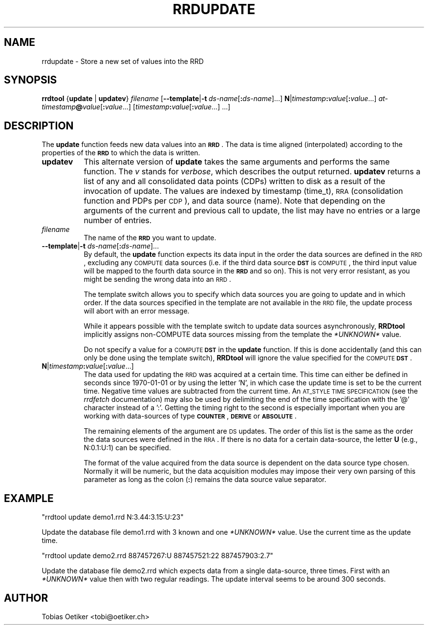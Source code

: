 .\" Automatically generated by Pod::Man v1.37, Pod::Parser v1.32
.\"
.\" Standard preamble:
.\" ========================================================================
.de Sh \" Subsection heading
.br
.if t .Sp
.ne 5
.PP
\fB\\$1\fR
.PP
..
.de Sp \" Vertical space (when we can't use .PP)
.if t .sp .5v
.if n .sp
..
.de Vb \" Begin verbatim text
.ft CW
.nf
.ne \\$1
..
.de Ve \" End verbatim text
.ft R
.fi
..
.\" Set up some character translations and predefined strings.  \*(-- will
.\" give an unbreakable dash, \*(PI will give pi, \*(L" will give a left
.\" double quote, and \*(R" will give a right double quote.  \*(C+ will
.\" give a nicer C++.  Capital omega is used to do unbreakable dashes and
.\" therefore won't be available.  \*(C` and \*(C' expand to `' in nroff,
.\" nothing in troff, for use with C<>.
.tr \(*W-
.ds C+ C\v'-.1v'\h'-1p'\s-2+\h'-1p'+\s0\v'.1v'\h'-1p'
.ie n \{\
.    ds -- \(*W-
.    ds PI pi
.    if (\n(.H=4u)&(1m=24u) .ds -- \(*W\h'-12u'\(*W\h'-12u'-\" diablo 10 pitch
.    if (\n(.H=4u)&(1m=20u) .ds -- \(*W\h'-12u'\(*W\h'-8u'-\"  diablo 12 pitch
.    ds L" ""
.    ds R" ""
.    ds C` ""
.    ds C' ""
'br\}
.el\{\
.    ds -- \|\(em\|
.    ds PI \(*p
.    ds L" ``
.    ds R" ''
'br\}
.\"
.\" If the F register is turned on, we'll generate index entries on stderr for
.\" titles (.TH), headers (.SH), subsections (.Sh), items (.Ip), and index
.\" entries marked with X<> in POD.  Of course, you'll have to process the
.\" output yourself in some meaningful fashion.
.if \nF \{\
.    de IX
.    tm Index:\\$1\t\\n%\t"\\$2"
..
.    nr % 0
.    rr F
.\}
.\"
.\" For nroff, turn off justification.  Always turn off hyphenation; it makes
.\" way too many mistakes in technical documents.
.hy 0
.if n .na
.\"
.\" Accent mark definitions (@(#)ms.acc 1.5 88/02/08 SMI; from UCB 4.2).
.\" Fear.  Run.  Save yourself.  No user-serviceable parts.
.    \" fudge factors for nroff and troff
.if n \{\
.    ds #H 0
.    ds #V .8m
.    ds #F .3m
.    ds #[ \f1
.    ds #] \fP
.\}
.if t \{\
.    ds #H ((1u-(\\\\n(.fu%2u))*.13m)
.    ds #V .6m
.    ds #F 0
.    ds #[ \&
.    ds #] \&
.\}
.    \" simple accents for nroff and troff
.if n \{\
.    ds ' \&
.    ds ` \&
.    ds ^ \&
.    ds , \&
.    ds ~ ~
.    ds /
.\}
.if t \{\
.    ds ' \\k:\h'-(\\n(.wu*8/10-\*(#H)'\'\h"|\\n:u"
.    ds ` \\k:\h'-(\\n(.wu*8/10-\*(#H)'\`\h'|\\n:u'
.    ds ^ \\k:\h'-(\\n(.wu*10/11-\*(#H)'^\h'|\\n:u'
.    ds , \\k:\h'-(\\n(.wu*8/10)',\h'|\\n:u'
.    ds ~ \\k:\h'-(\\n(.wu-\*(#H-.1m)'~\h'|\\n:u'
.    ds / \\k:\h'-(\\n(.wu*8/10-\*(#H)'\z\(sl\h'|\\n:u'
.\}
.    \" troff and (daisy-wheel) nroff accents
.ds : \\k:\h'-(\\n(.wu*8/10-\*(#H+.1m+\*(#F)'\v'-\*(#V'\z.\h'.2m+\*(#F'.\h'|\\n:u'\v'\*(#V'
.ds 8 \h'\*(#H'\(*b\h'-\*(#H'
.ds o \\k:\h'-(\\n(.wu+\w'\(de'u-\*(#H)/2u'\v'-.3n'\*(#[\z\(de\v'.3n'\h'|\\n:u'\*(#]
.ds d- \h'\*(#H'\(pd\h'-\w'~'u'\v'-.25m'\f2\(hy\fP\v'.25m'\h'-\*(#H'
.ds D- D\\k:\h'-\w'D'u'\v'-.11m'\z\(hy\v'.11m'\h'|\\n:u'
.ds th \*(#[\v'.3m'\s+1I\s-1\v'-.3m'\h'-(\w'I'u*2/3)'\s-1o\s+1\*(#]
.ds Th \*(#[\s+2I\s-2\h'-\w'I'u*3/5'\v'-.3m'o\v'.3m'\*(#]
.ds ae a\h'-(\w'a'u*4/10)'e
.ds Ae A\h'-(\w'A'u*4/10)'E
.    \" corrections for vroff
.if v .ds ~ \\k:\h'-(\\n(.wu*9/10-\*(#H)'\s-2\u~\d\s+2\h'|\\n:u'
.if v .ds ^ \\k:\h'-(\\n(.wu*10/11-\*(#H)'\v'-.4m'^\v'.4m'\h'|\\n:u'
.    \" for low resolution devices (crt and lpr)
.if \n(.H>23 .if \n(.V>19 \
\{\
.    ds : e
.    ds 8 ss
.    ds o a
.    ds d- d\h'-1'\(ga
.    ds D- D\h'-1'\(hy
.    ds th \o'bp'
.    ds Th \o'LP'
.    ds ae ae
.    ds Ae AE
.\}
.rm #[ #] #H #V #F C
.\" ========================================================================
.\"
.IX Title "RRDUPDATE 1"
.TH RRDUPDATE 1 "2007-11-20" "1.2.26" "rrdtool"
.SH "NAME"
rrdupdate \- Store a new set of values into the RRD
.SH "SYNOPSIS"
.IX Header "SYNOPSIS"
\&\fBrrdtool\fR {\fBupdate\fR | \fBupdatev\fR} \fIfilename\fR
[\fB\-\-template\fR|\fB\-t\fR\ \fIds-name\fR[\fB:\fR\fIds-name\fR]...]
\&\fBN\fR|\fItimestamp\fR\fB:\fR\fIvalue\fR[\fB:\fR\fIvalue\fR...]
\&\fIat-timestamp\fR\fB@\fR\fIvalue\fR[\fB:\fR\fIvalue\fR...]
[\fItimestamp\fR\fB:\fR\fIvalue\fR[\fB:\fR\fIvalue\fR...]\ ...]
.SH "DESCRIPTION"
.IX Header "DESCRIPTION"
The \fBupdate\fR function feeds new data values into an \fB\s-1RRD\s0\fR. The data
is time aligned (interpolated) according to the properties of the
\&\fB\s-1RRD\s0\fR to which the data is written.
.IP "\fBupdatev\fR" 8
.IX Item "updatev"
This alternate version of \fBupdate\fR takes the same arguments and
performs the same function. The \fIv\fR stands for \fIverbose\fR, which
describes the output returned. \fBupdatev\fR returns a list of any and all
consolidated data points (CDPs) written to disk as a result of the
invocation of update. The values are indexed by timestamp (time_t),
\&\s-1RRA\s0 (consolidation function and PDPs per \s-1CDP\s0), and data source (name).
Note that depending on the arguments of the current and previous call to
update, the list may have no entries or a large number of entries.
.IP "\fIfilename\fR" 8
.IX Item "filename"
The name of the \fB\s-1RRD\s0\fR you want to update.
.IP "\fB\-\-template\fR|\fB\-t\fR \fIds-name\fR[\fB:\fR\fIds-name\fR]..." 8
.IX Item "--template|-t ds-name[:ds-name]..."
By default, the \fBupdate\fR function expects its data input in the order
the data sources are defined in the \s-1RRD\s0, excluding any \s-1COMPUTE\s0 data
sources (i.e. if the third data source \fB\s-1DST\s0\fR is \s-1COMPUTE\s0, the third
input value will be mapped to the fourth data source in the \fB\s-1RRD\s0\fR and
so on). This is not very error resistant, as you might be sending the
wrong data into an \s-1RRD\s0.
.Sp
The template switch allows you to specify which data sources you are
going to update and in which order. If the data sources specified in
the template are not available in the \s-1RRD\s0 file, the update process
will abort with an error message.
.Sp
While it appears possible with the template switch to update data sources
asynchronously, \fBRRDtool\fR implicitly assigns non-COMPUTE data sources missing
from the template the \fI*UNKNOWN*\fR value.
.Sp
Do not specify a value for a \s-1COMPUTE\s0 \fB\s-1DST\s0\fR in the \fBupdate\fR
function. If this is done accidentally (and this can only be done
using the template switch), \fBRRDtool\fR will ignore the value specified
for the \s-1COMPUTE\s0 \fB\s-1DST\s0\fR.
.IP "\fBN\fR|\fItimestamp\fR\fB:\fR\fIvalue\fR[\fB:\fR\fIvalue\fR...]" 8
.IX Item "N|timestamp:value[:value...]"
The data used for updating the \s-1RRD\s0 was acquired at a certain
time. This time can either be defined in seconds since 1970\-01\-01 or
by using the letter 'N', in which case the update time is set to be
the current time. Negative time values are subtracted from the current
time. An \s-1AT_STYLE\s0 \s-1TIME\s0 \s-1SPECIFICATION\s0 (see the \fIrrdfetch\fR
documentation) may also be used by delimiting the end of the time
specification with the '@' character instead of a ':'. Getting the
timing right to the second is especially important when you are
working with data-sources of type \fB\s-1COUNTER\s0\fR, \fB\s-1DERIVE\s0\fR or
\&\fB\s-1ABSOLUTE\s0\fR.
.Sp
The remaining elements of the argument are \s-1DS\s0 updates. The order of
this list is the same as the order the data sources were defined in
the \s-1RRA\s0. If there is no data for a certain data\-source, the letter
\&\fBU\fR (e.g., N:0.1:U:1) can be specified.
.Sp
The format of the value acquired from the data source is dependent on
the data source type chosen. Normally it will be numeric, but the data
acquisition modules may impose their very own parsing of this
parameter as long as the colon (\fB:\fR) remains the data source value
separator.
.SH "EXAMPLE"
.IX Header "EXAMPLE"
\&\f(CW\*(C`rrdtool update demo1.rrd N:3.44:3.15:U:23\*(C'\fR
.PP
Update the database file demo1.rrd with 3 known and one \fI*UNKNOWN*\fR
value. Use the current time as the update time.
.PP
\&\f(CW\*(C`rrdtool update demo2.rrd 887457267:U 887457521:22 887457903:2.7\*(C'\fR
.PP
Update the database file demo2.rrd which expects data from a single
data\-source, three times. First with an \fI*UNKNOWN*\fR value then with two
regular readings. The update interval seems to be around 300 seconds.
.SH "AUTHOR"
.IX Header "AUTHOR"
Tobias Oetiker <tobi@oetiker.ch>
